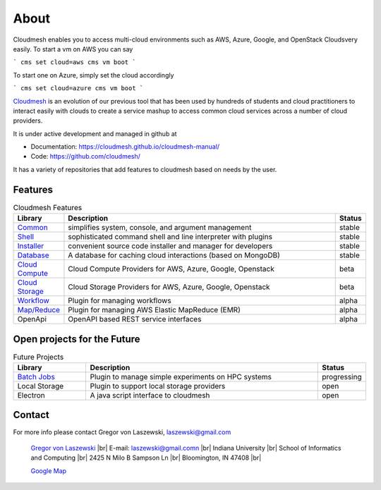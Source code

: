 About
=====

Cloudmesh enables you to access multi-cloud environments such as AWS, Azure, Google, and OpenStack Cloudsvery easily. To start a vm on AWS you can say

```
cms set cloud=aws
cms vm boot
```

To start one on Azure, simply set the cloud accordingly

```
cms set cloud=azure
cms vm boot
```


`Cloudmesh <https://cloudmesh-community.github.io/cm/>`__ is
an evolution of our previous tool that has been used by hundreds of
students and cloud practitioners to interact easily with clouds to
create a service mashup to access common cloud services across a number
of cloud providers.

It is under active development and managed in github at

- Documentation: https://cloudmesh.github.io/cloudmesh-manual/
- Code: https://github.com/cloudmesh/

It has a variety of repositories that add features to cloudmesh based on
needs by the user.

Features
--------

.. list-table:: Cloudmesh Features
   :widths: 5 85 5
   :header-rows: 1

   * - Library
     - Description
     - Status
   * - `Common  <https://github.com/cloudmesh/cloudmesh-common>`_
     - simplifies system, console, and argument management
     - stable
   * - `Shell <https://github.com/cloudmesh/cloudmesh-cmd5>`_
     - sophisticated command shell and line interpreter with plugins
     - stable
   * - `Installer <https://github.com/cloudmesh/cloudmesh-installer>`_
     - convenient source code installer and manager for developers
     - stable
   * - `Database <https://github.com/cloudmesh/cloudmesh-cloud>`_
     - A database for caching cloud interactions (based on MongoDB)
     - stable
   * - `Cloud Compute <https://github.com/cloudmesh/cloudmesh-cloud>`_
     - Cloud Compute Providers for AWS, Azure, Google, Openstack
     - beta
   * - `Cloud Storage <https://github.com/cloudmesh/cloudmesh-storage>`_
     - Cloud Storage Providers for AWS, Azure, Google, Openstack
     - beta
   * - `Workflow <https://github.com/cloudmesh/cloudmesh-workflow>`_
     - Plugin for managing workflows
     - alpha
   * - `Map/Reduce <https://github.com/cloudmesh/cloudmesh-emr>`_
     - Plugin for managing AWS Elastic MapReduce (EMR)
     - alpha
   * - OpenApi
     - OpenAPI based REST service interfaces
     - alpha

Open projects for the Future
-----------------------------

.. list-table:: Future Projects
   :widths: 20 65 10
   :header-rows: 1

   * - Library
     - Description
     - Status
   * - `Batch Jobs <https://github.com/cloudmesh/cloudmesh-batch>`_
     - Plugin to manage simple experiments on HPC systems
     - progressing
   * - Local Storage
     - Plugin to support local storage providers
     - open
   * - Electron
     - A java script interface to cloudmesh
     - open

Contact
-------

For more info please contact Gregor von Laszewski, laszewski@gmail.com

   `Gregor von Laszewski <http://gregor.cyberaide.org>`_ |br|
   E-mail: laszewski@gmail.comn  |br|
   Indiana University |br|
   School of Informatics and Computing |br|
   2425 N Milo B Sampson Ln |br|
   Bloomington, IN 47408 |br|

   `Google Map <https://www.google.com/maps/dir/39.1720419,-86.5005219/Integrated+Science+and+Accelerator+Technology+Hall+(ISAT)+2425+North+Milo+B+Sampson+Lane/@39.1811259,-86.5286507,14z/data=!3m1!4b1!4m15!1m6!3m5!1s0x886c66c26789ad33:0x3499a08bb315d436!2sIndiana+University+Bloomington!8m2!3d39.1754487!4d-86.512627!4m7!1m0!1m5!1m1!1s0x886c613437918d4b:0x17d28e7c953b9d48!2m2!1d-86.5229357!2d39.1898917>`_



.. |br| raw:: html

   <br />
